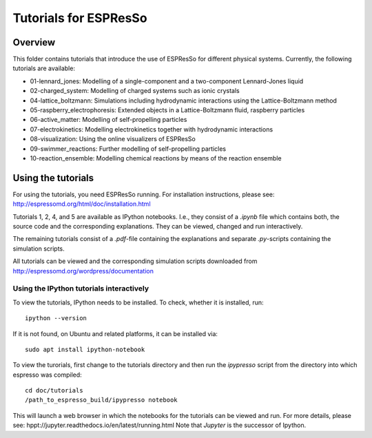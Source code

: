 Tutorials for ESPResSo
======================

Overview
--------


This folder contains tutorials that introduce the use of ESPResSo for different
physical systems. Currently, the following tutorials are available:

* 01-lennard_jones: Modelling of a single-component and a two-component Lennard-Jones liquid
* 02-charged_system: Modelling of charged systems such as ionic crystals
* 04-lattice_boltzmann: Simulations including hydrodynamic interactions using the Lattice-Boltzmann method
* 05-raspberry_electrophoresis: Extended objects in a Lattice-Boltzmann fluid, raspberry particles
* 06-active_matter: Modelling of self-propelling particles
* 07-electrokinetics: Modelling electrokinetics together with hydrodynamic interactions
* 08-visualization: Using the online visualizers of ESPResSo
* 09-swimmer_reactions: Further modelling of self-propelling particles
* 10-reaction_ensemble: Modelling chemical reactions by means of the reaction ensemble

Using the tutorials
-------------------
For using the tutorials, you need ESPResSo running. For installation 
instructions, please see: http://espressomd.org/html/doc/installation.html

Tutorials 1, 2, 4, and 5 are available as IPython notebooks. I.e., they consist of a `.ipynb` file which contains both, the source code and the corresponding explanations.
They can be viewed, changed and run interactively.


The remaining tutorials consist of a `.pdf`-file containing the explanations and separate `.py`-scripts containing the simulation scripts.

All tutorials can be viewed and the corresponding simulation scripts downloaded
from http://espressomd.org/wordpress/documentation

Using the IPython tutorials interactively
~~~~~~~~~~~~~~~~~~~~~~~~~~~~~~~~~~~~~~~~~
To view the tutorials, IPython needs to be installed.
To check, whether it is installed, run::

    ipython --version
If it is not found, on Ubuntu and related platforms, it can be installed via::
    
    sudo apt install ipython-notebook

To view the turorials, first change to the tutorials directory and then run the `ipypresso` script from the directory into which espresso was compiled::
    
    cd doc/tutorials
    /path_to_espresso_build/ipypresso notebook

This will launch a web browser in which the notebooks for the tutorials can be viewed and run.
For more details, please see: hppt://jupyter.readthedocs.io/en/latest/running.html
Note that `Jupyter` is the successor of Ipython.



